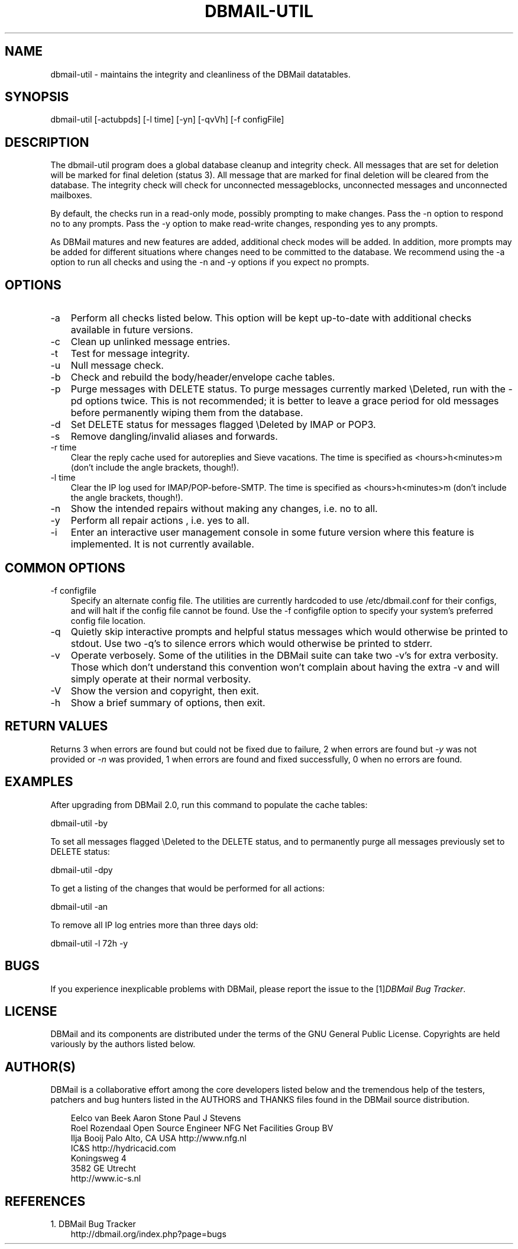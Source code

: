 .\"     Title: dbmail\-util
.\"    Author: 
.\" Generator: DocBook XSL Stylesheets v1.70.1 <http://docbook.sf.net/>
.\"      Date: 07/28/2007
.\"    Manual: 
.\"    Source: 
.\"
.TH "DBMAIL\-UTIL" "8" "07/28/2007" "" ""
.\" disable hyphenation
.nh
.\" disable justification (adjust text to left margin only)
.ad l
.SH "NAME"
dbmail\-util \- maintains the integrity and cleanliness of the DBMail datatables.
.SH "SYNOPSIS"
dbmail\-util [\-actubpds] [\-l time] [\-yn] [\-qvVh] [\-f configFile]
.SH "DESCRIPTION"
The dbmail\-util program does a global database cleanup and integrity check. All messages that are set for deletion will be marked for final deletion (status 3). All message that are marked for final deletion will be cleared from the database. The integrity check will check for unconnected messageblocks, unconnected messages and unconnected mailboxes.
.sp
By default, the checks run in a read\-only mode, possibly prompting to make changes. Pass the \-n option to respond no to any prompts. Pass the \-y option to make read\-write changes, responding yes to any prompts.
.sp
As DBMail matures and new features are added, additional check modes will be added. In addition, more prompts may be added for different situations where changes need to be committed to the database. We recommend using the \-a option to run all checks and using the \-n and \-y options if you expect no prompts.
.SH "OPTIONS"
.TP 3n
\-a
Perform all checks listed below. This option will be kept up\-to\-date with additional checks available in future versions.
.TP 3n
\-c
Clean up unlinked message entries.
.TP 3n
\-t
Test for message integrity.
.TP 3n
\-u
Null message check.
.TP 3n
\-b
Check and rebuild the body/header/envelope cache tables.
.TP 3n
\-p
Purge messages with DELETE status. To purge messages currently marked \\Deleted, run with the \-pd options twice. This is not recommended; it is better to leave a grace period for old messages before permanently wiping them from the database.
.TP 3n
\-d
Set DELETE status for messages flagged \\Deleted by IMAP or POP3.
.TP 3n
\-s
Remove dangling/invalid aliases and forwards.
.TP 3n
\-r time
Clear the reply cache used for autoreplies and Sieve vacations. The time is specified as <hours>h<minutes>m (don't include the angle brackets, though!).
.TP 3n
\-l time
Clear the IP log used for IMAP/POP\-before\-SMTP. The time is specified as <hours>h<minutes>m (don't include the angle brackets, though!).
.TP 3n
\-n
Show the intended repairs without making any changes, i.e. no to all.
.TP 3n
\-y
Perform all repair actions , i.e. yes to all.
.TP 3n
\-i
Enter an interactive user management console in some future version where this feature is implemented. It is not currently available.
.SH "COMMON OPTIONS"
.TP 3n
\-f configfile
Specify an alternate config file. The utilities are currently hardcoded to use /etc/dbmail.conf for their configs, and will halt if the config file cannot be found. Use the \-f configfile option to specify your system's preferred config file location.
.TP 3n
\-q
Quietly skip interactive prompts and helpful status messages which would otherwise be printed to stdout. Use two \-q's to silence errors which would otherwise be printed to stderr.
.TP 3n
\-v
Operate verbosely. Some of the utilities in the DBMail suite can take two \-v's for extra verbosity. Those which don't understand this convention won't complain about having the extra \-v and will simply operate at their normal verbosity.
.TP 3n
\-V
Show the version and copyright, then exit.
.TP 3n
\-h
Show a brief summary of options, then exit.
.SH "RETURN VALUES"
Returns 3 when errors are found but could not be fixed due to failure, 2 when errors are found but \fI\-y\fR was not provided or \fI\-n\fR was provided, 1 when errors are found and fixed successfully, 0 when no errors are found.
.SH "EXAMPLES"
After upgrading from DBMail 2.0, run this command to populate the cache tables:
.sp
dbmail\-util \-by
.sp
To set all messages flagged \\Deleted to the DELETE status, and to permanently purge all messages previously set to DELETE status:
.sp
dbmail\-util \-dpy
.sp
To get a listing of the changes that would be performed for all actions:
.sp
dbmail\-util \-an
.sp
To remove all IP log entries more than three days old:
.sp
dbmail\-util \-l 72h \-y
.SH "BUGS"
If you experience inexplicable problems with DBMail, please report the issue to the [1]\&\fIDBMail Bug Tracker\fR.
.SH "LICENSE"
DBMail and its components are distributed under the terms of the GNU General Public License. Copyrights are held variously by the authors listed below.
.SH "AUTHOR(S)"
DBMail is a collaborative effort among the core developers listed below and the tremendous help of the testers, patchers and bug hunters listed in the AUTHORS and THANKS files found in the DBMail source distribution.
.sp
.RS 3n
.nf
Eelco van Beek      Aaron Stone            Paul J Stevens
Roel Rozendaal      Open Source Engineer   NFG Net Facilities Group BV
Ilja Booij          Palo Alto, CA USA      http://www.nfg.nl
IC&S                http://hydricacid.com
Koningsweg 4
3582 GE Utrecht
http://www.ic\-s.nl
.fi
.sp
.RE
.SH "REFERENCES"
.TP 3
1.\ DBMail Bug Tracker
\%http://dbmail.org/index.php?page=bugs
